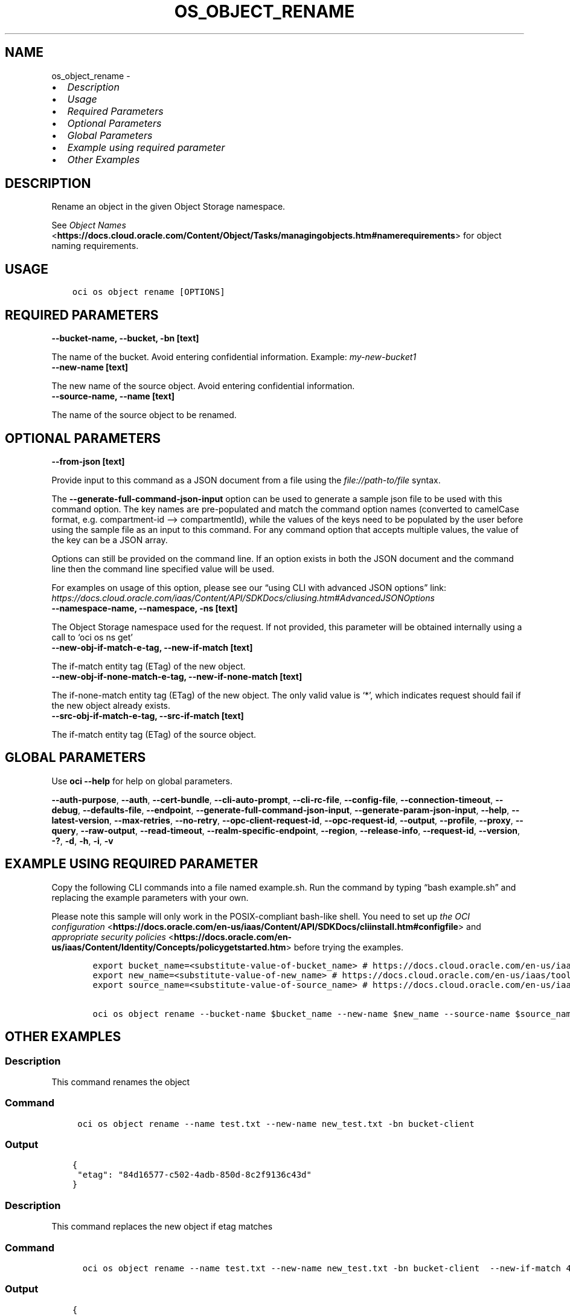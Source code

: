 .\" Man page generated from reStructuredText.
.
.TH "OS_OBJECT_RENAME" "1" "Jun 09, 2025" "3.58.1" "OCI CLI Command Reference"
.SH NAME
os_object_rename \- 
.
.nr rst2man-indent-level 0
.
.de1 rstReportMargin
\\$1 \\n[an-margin]
level \\n[rst2man-indent-level]
level margin: \\n[rst2man-indent\\n[rst2man-indent-level]]
-
\\n[rst2man-indent0]
\\n[rst2man-indent1]
\\n[rst2man-indent2]
..
.de1 INDENT
.\" .rstReportMargin pre:
. RS \\$1
. nr rst2man-indent\\n[rst2man-indent-level] \\n[an-margin]
. nr rst2man-indent-level +1
.\" .rstReportMargin post:
..
.de UNINDENT
. RE
.\" indent \\n[an-margin]
.\" old: \\n[rst2man-indent\\n[rst2man-indent-level]]
.nr rst2man-indent-level -1
.\" new: \\n[rst2man-indent\\n[rst2man-indent-level]]
.in \\n[rst2man-indent\\n[rst2man-indent-level]]u
..
.INDENT 0.0
.IP \(bu 2
\fI\%Description\fP
.IP \(bu 2
\fI\%Usage\fP
.IP \(bu 2
\fI\%Required Parameters\fP
.IP \(bu 2
\fI\%Optional Parameters\fP
.IP \(bu 2
\fI\%Global Parameters\fP
.IP \(bu 2
\fI\%Example using required parameter\fP
.IP \(bu 2
\fI\%Other Examples\fP
.UNINDENT
.SH DESCRIPTION
.sp
Rename an object in the given Object Storage namespace.
.sp
See \fI\%Object Names\fP <\fBhttps://docs.cloud.oracle.com/Content/Object/Tasks/managingobjects.htm#namerequirements\fP> for object naming requirements.
.SH USAGE
.INDENT 0.0
.INDENT 3.5
.sp
.nf
.ft C
oci os object rename [OPTIONS]
.ft P
.fi
.UNINDENT
.UNINDENT
.SH REQUIRED PARAMETERS
.INDENT 0.0
.TP
.B \-\-bucket\-name, \-\-bucket, \-bn [text]
.UNINDENT
.sp
The name of the bucket. Avoid entering confidential information. Example: \fImy\-new\-bucket1\fP
.INDENT 0.0
.TP
.B \-\-new\-name [text]
.UNINDENT
.sp
The new name of the source object. Avoid entering confidential information.
.INDENT 0.0
.TP
.B \-\-source\-name, \-\-name [text]
.UNINDENT
.sp
The name of the source object to be renamed.
.SH OPTIONAL PARAMETERS
.INDENT 0.0
.TP
.B \-\-from\-json [text]
.UNINDENT
.sp
Provide input to this command as a JSON document from a file using the \fI\%file://path\-to/file\fP syntax.
.sp
The \fB\-\-generate\-full\-command\-json\-input\fP option can be used to generate a sample json file to be used with this command option. The key names are pre\-populated and match the command option names (converted to camelCase format, e.g. compartment\-id –> compartmentId), while the values of the keys need to be populated by the user before using the sample file as an input to this command. For any command option that accepts multiple values, the value of the key can be a JSON array.
.sp
Options can still be provided on the command line. If an option exists in both the JSON document and the command line then the command line specified value will be used.
.sp
For examples on usage of this option, please see our “using CLI with advanced JSON options” link: \fI\%https://docs.cloud.oracle.com/iaas/Content/API/SDKDocs/cliusing.htm#AdvancedJSONOptions\fP
.INDENT 0.0
.TP
.B \-\-namespace\-name, \-\-namespace, \-ns [text]
.UNINDENT
.sp
The Object Storage namespace used for the request. If not provided, this parameter will be obtained internally using a call to ‘oci os ns get’
.INDENT 0.0
.TP
.B \-\-new\-obj\-if\-match\-e\-tag, \-\-new\-if\-match [text]
.UNINDENT
.sp
The if\-match entity tag (ETag) of the new object.
.INDENT 0.0
.TP
.B \-\-new\-obj\-if\-none\-match\-e\-tag, \-\-new\-if\-none\-match [text]
.UNINDENT
.sp
The if\-none\-match entity tag (ETag) of the new object. The only valid value is ‘*’, which indicates request should fail if the new object already exists.
.INDENT 0.0
.TP
.B \-\-src\-obj\-if\-match\-e\-tag, \-\-src\-if\-match [text]
.UNINDENT
.sp
The if\-match entity tag (ETag) of the source object.
.SH GLOBAL PARAMETERS
.sp
Use \fBoci \-\-help\fP for help on global parameters.
.sp
\fB\-\-auth\-purpose\fP, \fB\-\-auth\fP, \fB\-\-cert\-bundle\fP, \fB\-\-cli\-auto\-prompt\fP, \fB\-\-cli\-rc\-file\fP, \fB\-\-config\-file\fP, \fB\-\-connection\-timeout\fP, \fB\-\-debug\fP, \fB\-\-defaults\-file\fP, \fB\-\-endpoint\fP, \fB\-\-generate\-full\-command\-json\-input\fP, \fB\-\-generate\-param\-json\-input\fP, \fB\-\-help\fP, \fB\-\-latest\-version\fP, \fB\-\-max\-retries\fP, \fB\-\-no\-retry\fP, \fB\-\-opc\-client\-request\-id\fP, \fB\-\-opc\-request\-id\fP, \fB\-\-output\fP, \fB\-\-profile\fP, \fB\-\-proxy\fP, \fB\-\-query\fP, \fB\-\-raw\-output\fP, \fB\-\-read\-timeout\fP, \fB\-\-realm\-specific\-endpoint\fP, \fB\-\-region\fP, \fB\-\-release\-info\fP, \fB\-\-request\-id\fP, \fB\-\-version\fP, \fB\-?\fP, \fB\-d\fP, \fB\-h\fP, \fB\-i\fP, \fB\-v\fP
.SH EXAMPLE USING REQUIRED PARAMETER
.sp
Copy the following CLI commands into a file named example.sh. Run the command by typing “bash example.sh” and replacing the example parameters with your own.
.sp
Please note this sample will only work in the POSIX\-compliant bash\-like shell. You need to set up \fI\%the OCI configuration\fP <\fBhttps://docs.oracle.com/en-us/iaas/Content/API/SDKDocs/cliinstall.htm#configfile\fP> and \fI\%appropriate security policies\fP <\fBhttps://docs.oracle.com/en-us/iaas/Content/Identity/Concepts/policygetstarted.htm\fP> before trying the examples.
.INDENT 0.0
.INDENT 3.5
.sp
.nf
.ft C
    export bucket_name=<substitute\-value\-of\-bucket_name> # https://docs.cloud.oracle.com/en\-us/iaas/tools/oci\-cli/latest/oci_cli_docs/cmdref/os/object/rename.html#cmdoption\-bucket\-name
    export new_name=<substitute\-value\-of\-new_name> # https://docs.cloud.oracle.com/en\-us/iaas/tools/oci\-cli/latest/oci_cli_docs/cmdref/os/object/rename.html#cmdoption\-new\-name
    export source_name=<substitute\-value\-of\-source_name> # https://docs.cloud.oracle.com/en\-us/iaas/tools/oci\-cli/latest/oci_cli_docs/cmdref/os/object/rename.html#cmdoption\-source\-name

    oci os object rename \-\-bucket\-name $bucket_name \-\-new\-name $new_name \-\-source\-name $source_name
.ft P
.fi
.UNINDENT
.UNINDENT
.SH OTHER EXAMPLES
.SS Description
.sp
This command renames the object
.SS Command
.INDENT 0.0
.INDENT 3.5
.sp
.nf
.ft C
 oci os object rename \-\-name test.txt \-\-new\-name new_test.txt \-bn bucket\-client
.ft P
.fi
.UNINDENT
.UNINDENT
.SS Output
.INDENT 0.0
.INDENT 3.5
.sp
.nf
.ft C
{
 "etag": "84d16577\-c502\-4adb\-850d\-8c2f9136c43d"
}
.ft P
.fi
.UNINDENT
.UNINDENT
.SS Description
.sp
This command replaces the new object if etag matches
.SS Command
.INDENT 0.0
.INDENT 3.5
.sp
.nf
.ft C
  oci os object rename \-\-name test.txt \-\-new\-name new_test.txt \-bn bucket\-client  \-\-new\-if\-match 46d88664\-710b\-47cd\-8876\-eaaf9afac2be
.ft P
.fi
.UNINDENT
.UNINDENT
.SS Output
.INDENT 0.0
.INDENT 3.5
.sp
.nf
.ft C
{
 "etag": "282f519d\-d0ef\-419f\-aa32\-6106864dd386"
}
.ft P
.fi
.UNINDENT
.UNINDENT
.SS Description
.sp
This command fails the request to rename the object if new object with specified new name already exists
.SS Command
.INDENT 0.0
.INDENT 3.5
.sp
.nf
.ft C
  oci os object rename \-\-name test.txt \-\-new\-name new_test_2.txt \-bn bucket\-client \-\-new\-if\-none\-match \(aq*\(aq
.ft P
.fi
.UNINDENT
.UNINDENT
.SS Output
.INDENT 0.0
.INDENT 3.5
.sp
.nf
.ft C
{
 "etag": "818c69a3\-5e26\-4d96\-969b\-503abdf2a93b"
}
.ft P
.fi
.UNINDENT
.UNINDENT
.SS Description
.sp
This command renames the object only when etag of source object matches
.SS Command
.INDENT 0.0
.INDENT 3.5
.sp
.nf
.ft C
 oci os object rename \-\-name test.txt \-\-new\-name new_test_3.txt \-bn bucket\-client \-\-src\-if\-match 270a7f79\-8f37\-4597\-9cde\-45b143e0f0df
.ft P
.fi
.UNINDENT
.UNINDENT
.SS Output
.INDENT 0.0
.INDENT 3.5
.sp
.nf
.ft C
{
 "etag": "818c69a3\-5e26\-4d96\-969b\-503abdf2a93b"
}
.ft P
.fi
.UNINDENT
.UNINDENT
.SH AUTHOR
Oracle
.SH COPYRIGHT
2016, 2025, Oracle
.\" Generated by docutils manpage writer.
.
